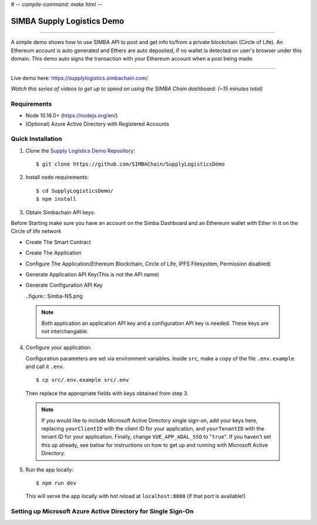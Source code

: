 # -*- compile-command: make html -*-

.. figure:: Simba-NS.png
			:align: center

***************************
SIMBA Supply Logistics Demo
***************************

==========================

A simple demo shows how to use SIMBA API to post and get info to/from
a private blockchain (Circle of Life). An Ethereum account is auto
generated and Ethers are auto deposited, if no wallet is detected on
user's browser under this domain. This demo auto signs the transaction
with your Ethereum account when a post being made.

===========================

Live demo here: https://supplylogistics.simbachain.com/

*Watch this series of videos to get up to speed on using the SIMBA*
*Chain dashboard: (~15 minutes total)*

.. raw:: html

		 <iframe width="560" height="315"
		 src="https://www.youtube.com/embed/videoseries?list=PLgfX2jfDfJNMEqF_xjZBYmavONXeRK_q5"
		 frameborder="0" allow="accelerometer; autoplay;
		 encrypted-media; gyroscope; picture-in-picture"
		 allowfullscreen></iframe>


Requirements
============
* Node 10.16.0+ (https://nodejs.org/en/)
* (Optional) Azure Active Directory with Registered Accounts

Quick Installation
============
1. Clone the `Supply Logistics Demo Repository`_:
   ::
	  $ git clone https://github.com/SIMBAChain/SupplyLogisticsDemo


2. Install ``node`` requirements:
   ::
	  $ cd SupplyLogisticsDemo/
	  $ npm install

3. Obtain Simbachain API keys:

Before Starting make sure you have an account on the Simba Dashboard
and an Ethereum wallet with Ether in it on the Circle of life network

* Create The Smart Contract
* Create The Application
* Configure The Application(Ethereum Blockchain, Circle of Life, IPFS
  Filesystem, Permission disabled)
* Generate Application API Key(This is not the API name)
* Generate Configuration API Key

  ..figure:: Simba-NS.png

 .. note:: Both application an application API key and a configuration
           API key is needed. These keys are not interchangable.

4. Configure your application:

   Configuration parameters are set via environment variables. Inside
   ``src``, make a copy of the file ``.env.example`` and call it
   ``.env``.
   ::
	  $ cp src/.env.example src/.env

   Then replace the appropriate fields with keys obtained from step 3.

 .. note:: If you would like to include Microsoft Active Directory
           single sign-on, add your keys here, replacing
           ``yourClientID`` with the client ID for your application,
           and ``yourTenantID`` with the tenant ID for your
           application. Finally, change ``VUE_APP_ADAL_SSO`` to
           "``true``". If you haven't set this up already, see below
           for instructions on how to get up and running with
           Microsoft Active Directory.

5. Run the app locally:
   ::
	  $ npm run dev

   This will serve the app locally with hot reload at
   ``localhost:8080`` (if that port is available!)

Setting up Microsoft Azure Active Directory for Single Sign-On
============

.. _`Supply Logistics Demo Repository`:
   https://github.com/SIMBAChain/SupplyLogisticsDemo
